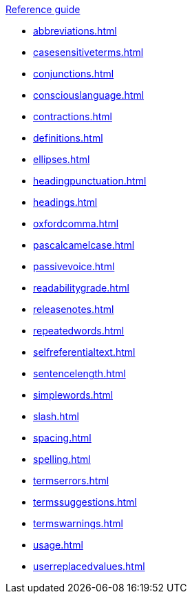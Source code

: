 .xref:reference-guide.adoc[Reference guide]

* xref:abbreviations.adoc[]
* xref:casesensitiveterms.adoc[]
* xref:conjunctions.adoc[]
* xref:consciouslanguage.adoc[]
* xref:contractions.adoc[]
* xref:definitions.adoc[]
* xref:ellipses.adoc[]
* xref:headingpunctuation.adoc[]
* xref:headings.adoc[]
* xref:oxfordcomma.adoc[]
* xref:pascalcamelcase.adoc[]
* xref:passivevoice.adoc[]
* xref:readabilitygrade.adoc[]
* xref:releasenotes.adoc[]
* xref:repeatedwords.adoc[]
* xref:selfreferentialtext.adoc[]
* xref:sentencelength.adoc[]
* xref:simplewords.adoc[]
* xref:slash.adoc[]
* xref:spacing.adoc[]
* xref:spelling.adoc[]
* xref:termserrors.adoc[]
* xref:termssuggestions.adoc[]
* xref:termswarnings.adoc[]
* xref:usage.adoc[]
* xref:userreplacedvalues.adoc[]
